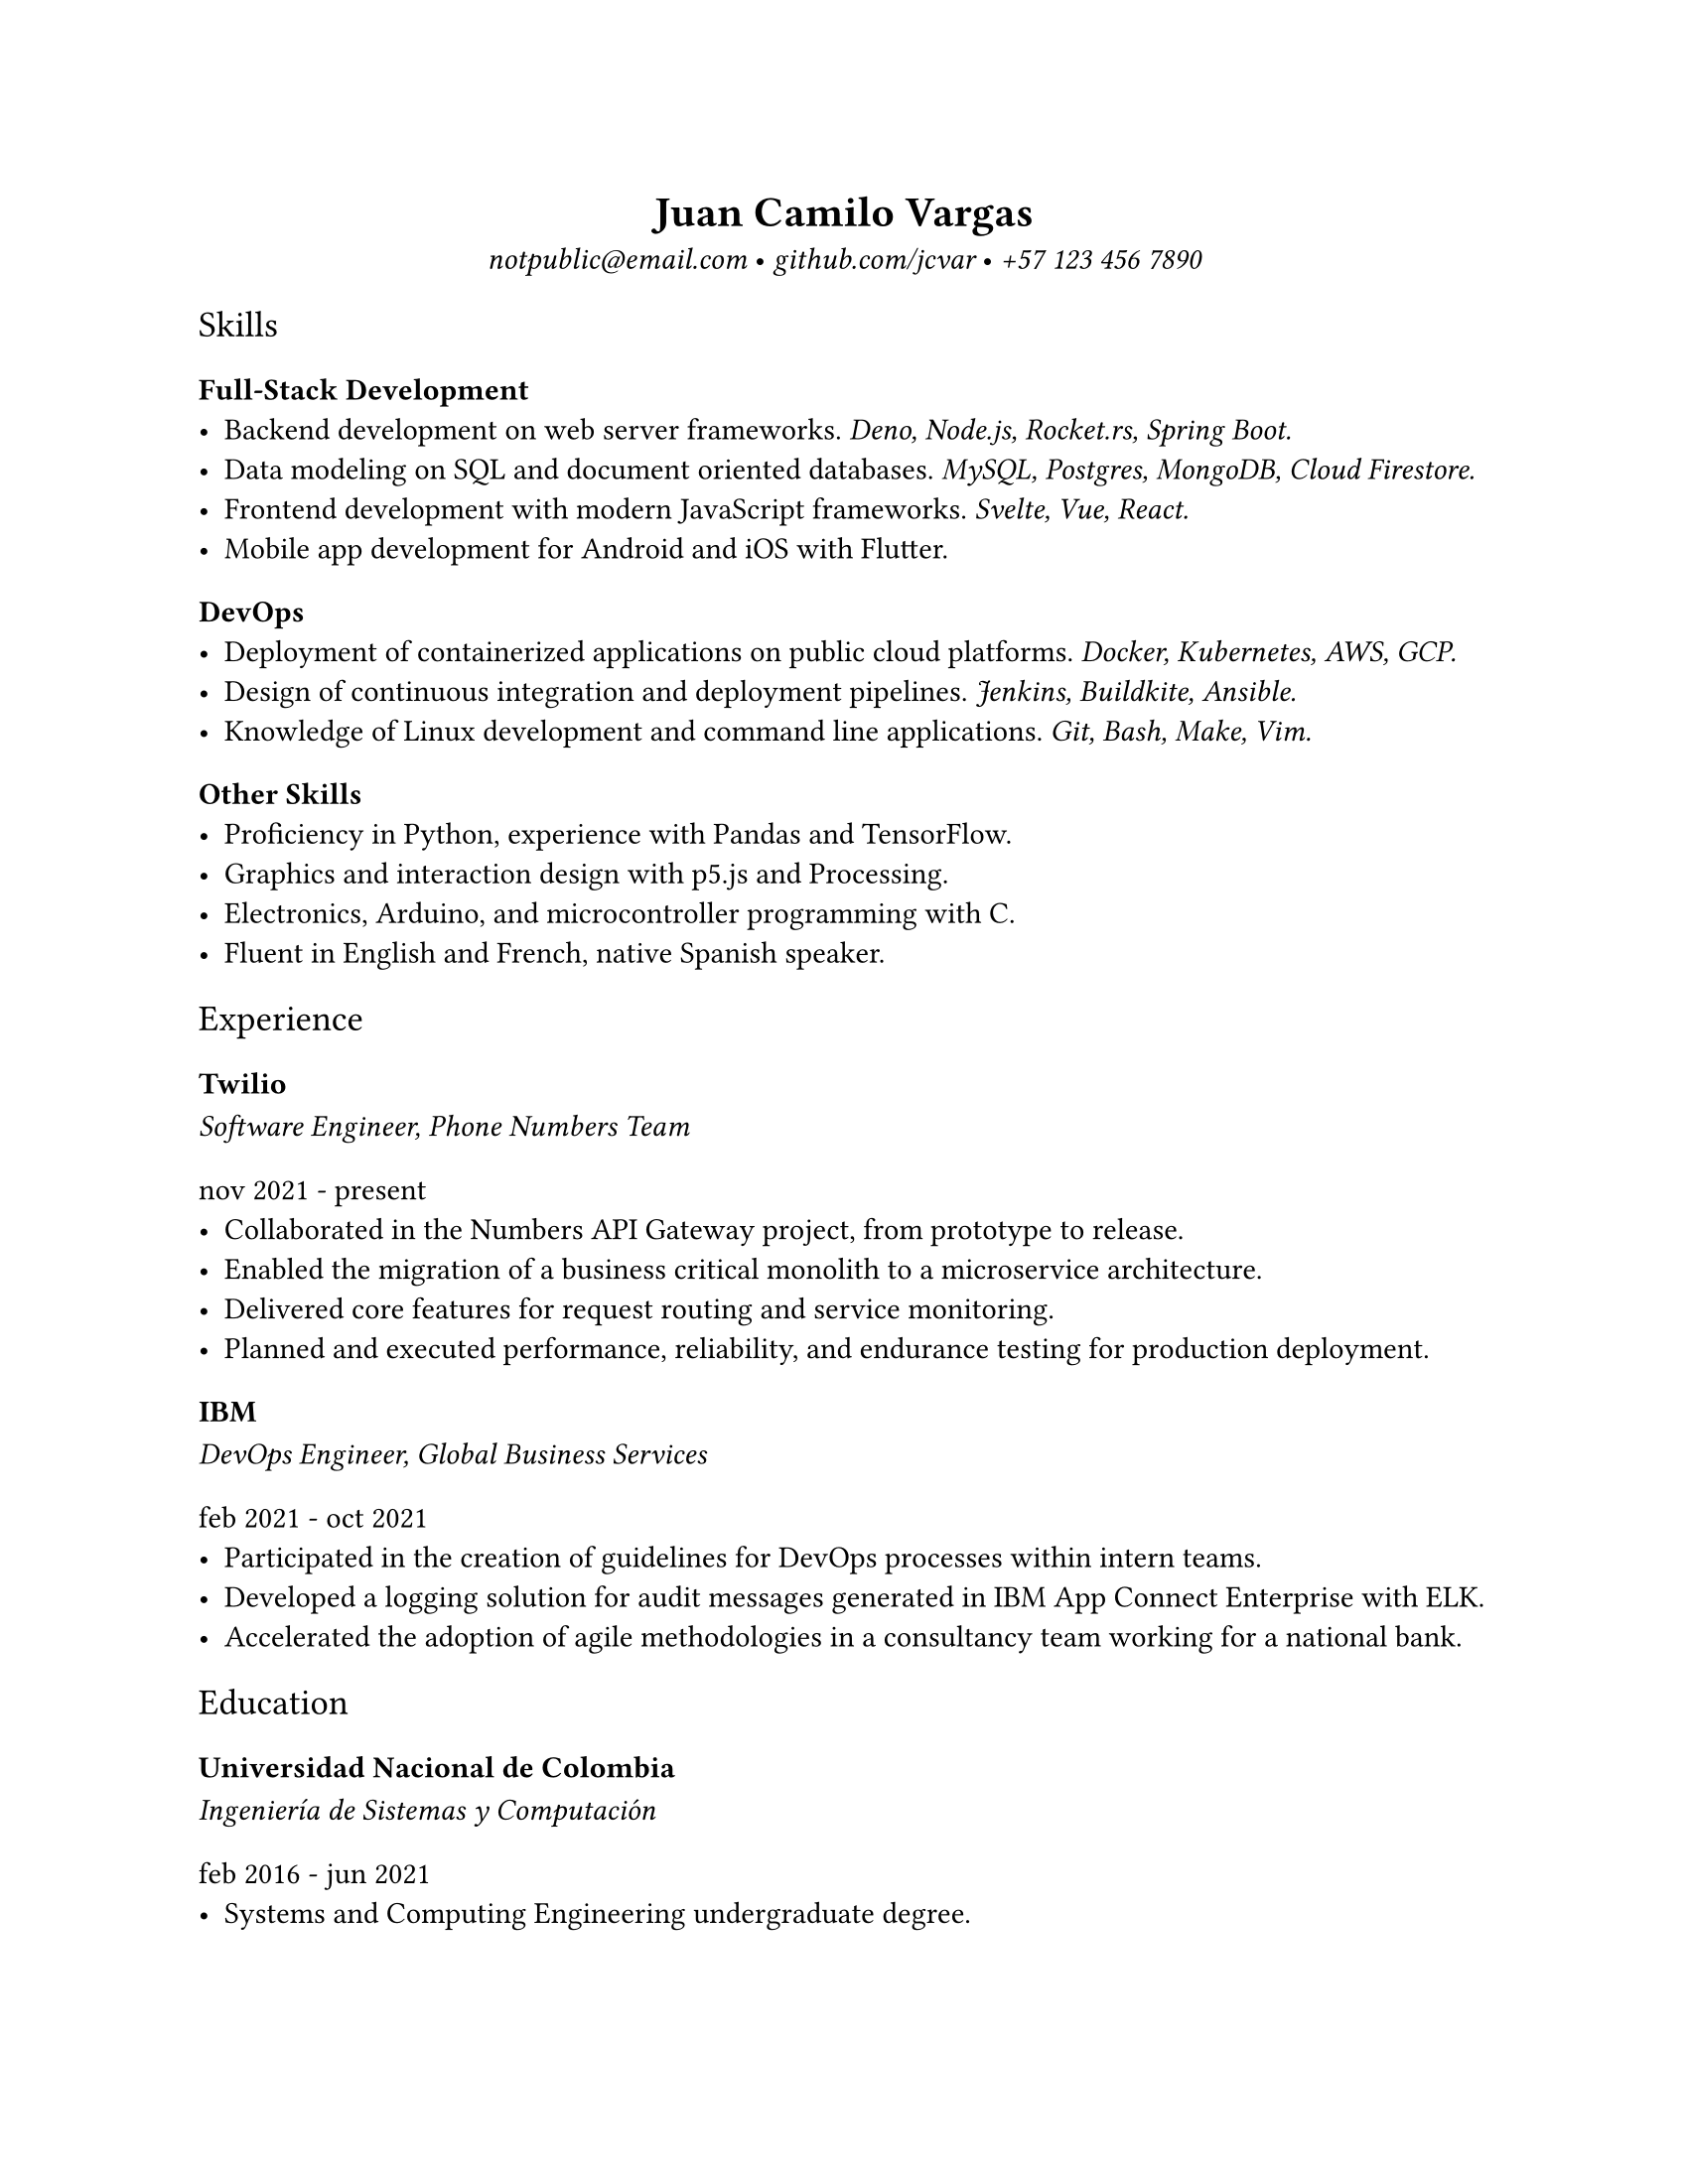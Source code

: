 #set page(
  "us-letter",
  margin: 25.4mm
)

#set text(
  font: "Spectral",
)

#show heading.where(level: 1): set text(weight: 600)
#show heading.where(level: 3): set text(weight: 600)

#show heading.where(level: 2): set text(font: "Spectral SC", weight: 200)
#show heading.where(level: 5): set text(font: "Spectral SC", weight: 200)

#show link: set text(font: "IBM Plex Mono", style: "italic", weight: 200)

#align(center)[
= Juan Camilo Vargas

#link("mailto:notpublic@email.com")[notpublic\@email.com]
•
#link("https://github.com/jcvar")[github.com/jcvar]
•
#link("tel:+571234567890")[+57 123 456 7890]
]

== Skills

=== Full-Stack Development
- Backend development on web server frameworks.
  _Deno, Node.js, Rocket.rs, Spring Boot._
- Data modeling on SQL and document oriented databases.
  _MySQL, Postgres, MongoDB, Cloud Firestore._
- Frontend development with modern JavaScript frameworks.
  _Svelte, Vue, React._
- Mobile app development for Android and iOS with Flutter.

=== DevOps
- Deployment of containerized applications on public cloud platforms.
  _Docker, Kubernetes, AWS, GCP._
- Design of continuous integration and deployment pipelines.
  _Jenkins, Buildkite, Ansible._
- Knowledge of Linux development and command line applications.
  _Git, Bash, Make, Vim._

=== Other Skills
- Proficiency in Python, experience with Pandas and TensorFlow.
- Graphics and interaction design with p5.js and Processing.
- Electronics, Arduino, and microcontroller programming with C.
- Fluent in English and French, native Spanish speaker.

== Experience

=== Twilio
_ Software Engineer, Phone Numbers Team _
===== nov 2021 - present
- Collaborated in the Numbers API Gateway project, from prototype to release.
- Enabled the migration of a business critical monolith to a microservice architecture.
- Delivered core features for request routing and service monitoring.
- Planned and executed performance, reliability, and endurance testing for production deployment.

=== IBM
_ DevOps Engineer, Global Business Services _
===== feb 2021 - oct 2021
- Participated in the creation of guidelines for DevOps processes within intern teams.
- Developed a logging solution for audit messages generated in IBM App Connect Enterprise with ELK.
- Accelerated the adoption of agile methodologies in a consultancy team working for a national bank.

== Education

=== Universidad Nacional de Colombia

/*
_ Especialización en Gobierno Electrónico _
===== feb 2021 - dec 2021
- Graduate student in Electronic Governance, early admission
*/

_ Ingeniería de Sistemas y Computación _
===== feb 2016 - jun 2021
- Systems and Computing Engineering undergraduate degree. // 4.1 / 5.0 GPA

/*
== Programming Projects

=== [GraderUN][graderun]
_ Microservices based application for school management (university coursework) _
===== jul - dec 2020
- Developed part of the web frontend with Vue and part of its GraphQL API gateway
- Built one of its underlying microservices in Rust

=== BitBillet
_ Custom built ticketing solution _
===== sep - oct 2018
- Developed a Node.js application to manage ticket check-in for a 150+ attendee concert
*/

== Personal Projects

=== GitHub Education
_ GitHub Campus Expert, spring 2021 batch _
===== apr 2021 - present
- Leadership program to support technical student communities.
- Assistance in activities of the UNAL competitive programming student group.
- GitHub Field Day LATAM 2022 team member, Hackcon X scholarship recipient.

=== The Insiders Collective
_ Co-founder _
===== jul 2014 - mar 2020
- Online media community for live shows and music festival promoting.
- Past coverage includes Festival Estéreo Picnic, Melt Festival, Lollapalooza Paris.
- Community management, BTL activations, copywriting.

/*
=== World Cube Association
_ WCA Delegate, Colombia _
===== apr 2015 - apr 2017
- Organize and manage local Speedcubing competitions and oversee their
compliance with WCA regulations
- Remote reporting, event planning, mediation with competitors and general public
*/

#align(center)[
#link("https://github.com/jcvar/resume")[DRAFT]
] // TODO: page footer

// <!--- Links -->
// [github]: https://github.com/jcvar "jcvar on GitHub"
// [graderun]: https://github.com/graderun "GraderUN on GitHub"
// [resume]: https://github.com/jcvar/resume "Résumé on GitHub"
